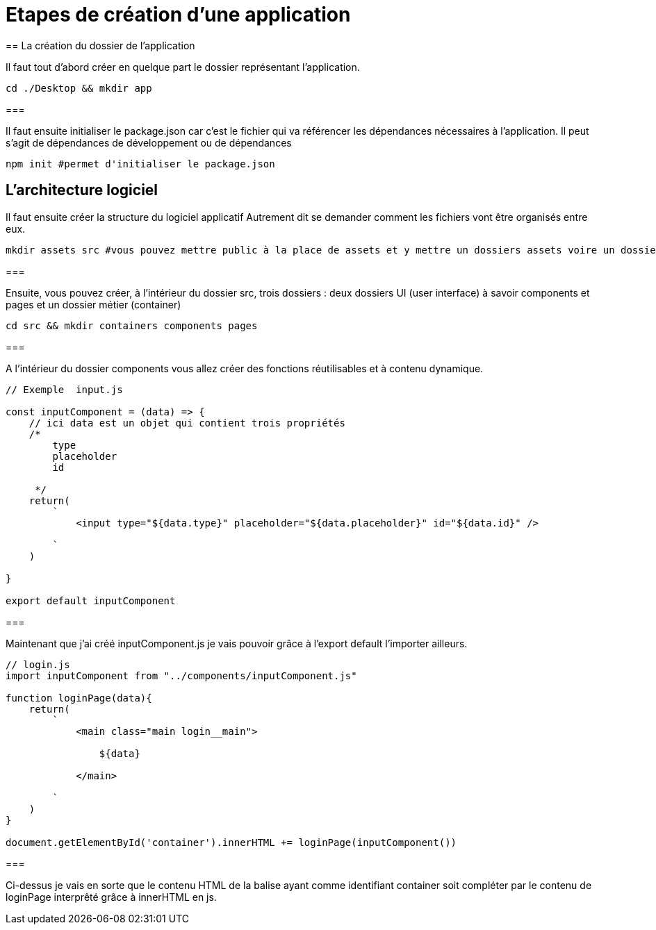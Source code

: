 = Etapes de création d'une application
== La création du dossier de l'application

Il faut tout d'abord créer en quelque part le dossier représentant l'application.

[source, bash]
----
cd ./Desktop && mkdir app
----
=== 

Il faut ensuite initialiser le package.json car c'est le fichier qui va référencer les dépendances nécessaires à l'application. Il peut s'agit de dépendances de développement ou de dépendances

[source, bash]
----
npm init #permet d'initialiser le package.json
----

== L'architecture logiciel 

Il faut ensuite créer la structure du logiciel applicatif
Autrement dit se demander comment les fichiers vont être organisés entre eux.

[source, bash]
----

mkdir assets src #vous pouvez mettre public à la place de assets et y mettre un dossiers assets voire un dossier css

----
=== 

Ensuite, vous pouvez créer, à l'intérieur du dossier src, trois dossiers : deux dossiers UI (user interface) à savoir components et pages et un dossier métier (container)

[source, bash]
----

cd src && mkdir containers components pages

----
===

A l'intérieur du dossier components vous allez créer des fonctions réutilisables et à contenu dynamique.

[source, javascript]
----
// Exemple  input.js

const inputComponent = (data) => {
    // ici data est un objet qui contient trois propriétés
    /*
        type 
        placeholder
        id
    
     */
    return(
        `
            <input type="${data.type}" placeholder="${data.placeholder}" id="${data.id}" />
        
        `
    )

}

export default inputComponent

----
===

Maintenant que j'ai créé inputComponent.js je vais pouvoir grâce à l'export default l'importer ailleurs.

[source, javascript]
----
// login.js
import inputComponent from "../components/inputComponent.js"

function loginPage(data){
    return(
        `
            <main class="main login__main">

                ${data}

            </main>
        
        `
    )
}

document.getElementById('container').innerHTML += loginPage(inputComponent())

----

=== 

Ci-dessus je vais en sorte que le contenu HTML de la balise ayant comme identifiant container soit compléter par le contenu de loginPage interprêté grâce à innerHTML en js.

